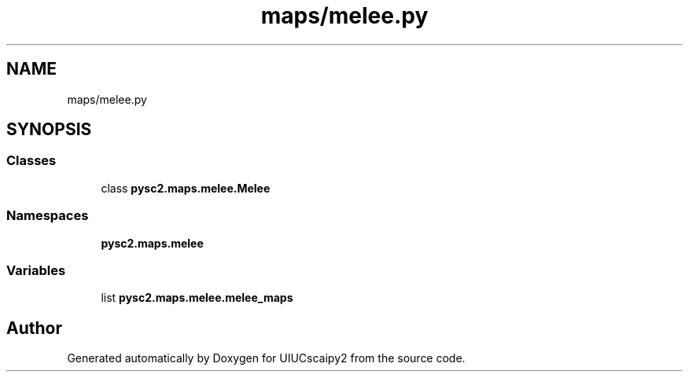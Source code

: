 .TH "maps/melee.py" 3 "Fri Sep 28 2018" "UIUCscaipy2" \" -*- nroff -*-
.ad l
.nh
.SH NAME
maps/melee.py
.SH SYNOPSIS
.br
.PP
.SS "Classes"

.in +1c
.ti -1c
.RI "class \fBpysc2\&.maps\&.melee\&.Melee\fP"
.br
.in -1c
.SS "Namespaces"

.in +1c
.ti -1c
.RI " \fBpysc2\&.maps\&.melee\fP"
.br
.in -1c
.SS "Variables"

.in +1c
.ti -1c
.RI "list \fBpysc2\&.maps\&.melee\&.melee_maps\fP"
.br
.in -1c
.SH "Author"
.PP 
Generated automatically by Doxygen for UIUCscaipy2 from the source code\&.
